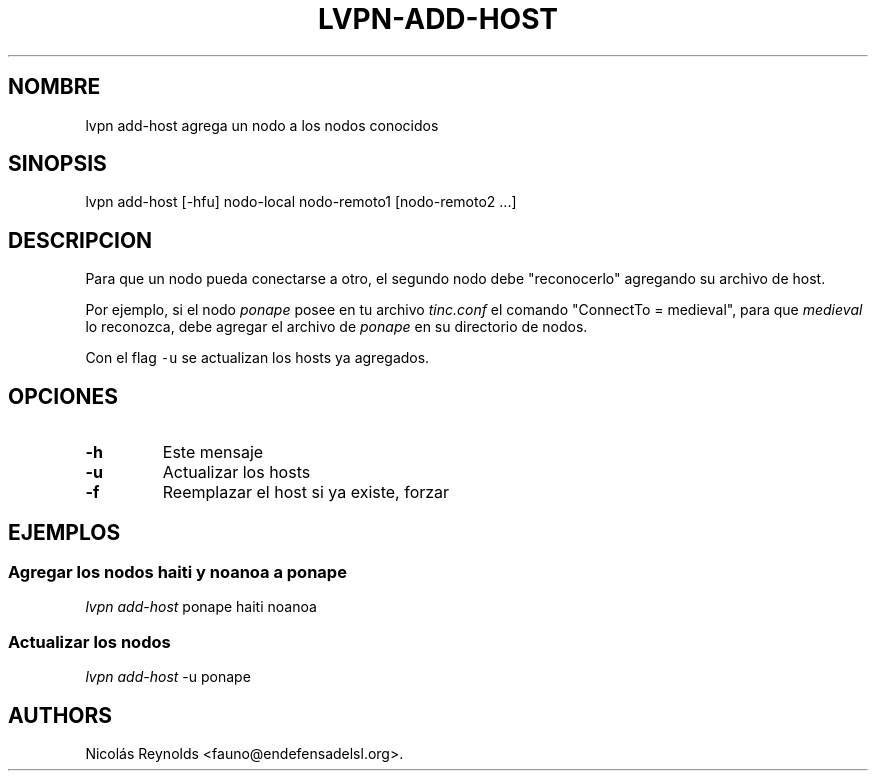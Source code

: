 .TH LVPN\-ADD\-HOST 1 "2013" "Manual de LibreVPN" "LibreVPN"
.SH NOMBRE
.PP
lvpn add\-host agrega un nodo a los nodos conocidos
.SH SINOPSIS
.PP
lvpn add\-host [\-hfu] nodo\-local nodo\-remoto1 [nodo\-remoto2 ...]
.SH DESCRIPCION
.PP
Para que un nodo pueda conectarse a otro, el segundo nodo debe
"reconocerlo" agregando su archivo de host.
.PP
Por ejemplo, si el nodo \f[I]ponape\f[] posee en tu archivo
\f[I]tinc.conf\f[] el comando "ConnectTo = medieval", para que
\f[I]medieval\f[] lo reconozca, debe agregar el archivo de
\f[I]ponape\f[] en su directorio de nodos.
.PP
Con el flag \f[C]\-u\f[] se actualizan los hosts ya agregados.
.SH OPCIONES
.TP
.B \-h
Este mensaje
.RS
.RE
.TP
.B \-u
Actualizar los hosts
.RS
.RE
.TP
.B \-f
Reemplazar el host si ya existe, forzar
.RS
.RE
.SH EJEMPLOS
.SS Agregar los nodos haiti y noanoa a ponape
.PP
\f[I]lvpn add\-host\f[] ponape haiti noanoa
.SS Actualizar los nodos
.PP
\f[I]lvpn add\-host\f[] \-u ponape
.SH AUTHORS
Nicolás Reynolds <fauno@endefensadelsl.org>.
